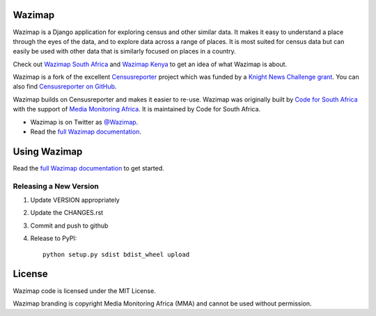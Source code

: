 Wazimap
=======

.. image:: https://badge.fury.io/py/wazimap.svg
    :target: http://badge.fury.io/py/wazimap

Wazimap is a Django application for exploring census and other similar data. It makes it easy to understand a place
through the eyes of the data, and to explore data across a range of places. It is most suited for census data
but can easily be used with other data that is similarly focused on places in a country.

Check out `Wazimap South Africa <http://wazimap.co.za>`_ and `Wazimap Kenya <http://kenya.wazimap.org>`_ to
get an idea of what Wazimap is about.

Wazimap is a fork of the excellent `Censusreporter <https://censusreporter.org>`_ project which was funded by a
`Knight News Challenge grant <http://www.niemanlab.org/2012/10/knight-funding-expands-ires-journalist-friendly-census-site/>`_.
You can also find `Censusreporter on GitHub <https://github.com/censusreporter/censusreporter>`_.

Wazimap builds on Censusreporter and makes it easier to re-use. Wazimap was originally built by
`Code for South Africa <http://code4sa.org>`_ with the support of `Media Monitoring Africa <http://www.mediamonitoringafrica.org/>`_.
It is maintained by Code for South Africa.

* Wazimap is on Twitter as `@Wazimap <https://twitter.com/@Wazimap>`_.
* Read the `full Wazimap documentation <http://wazimap.readthedocs.org/en/latest/>`_.

Using Wazimap
=============

Read the `full Wazimap documentation <http://wazimap.readthedocs.org/en/latest/>`_ to get started.

Releasing a New Version
-----------------------

1. Update VERSION appropriately
2. Update the CHANGES.rst
3. Commit and push to github
4. Release to PyPI::

    python setup.py sdist bdist_wheel upload

License
=======

Wazimap code is licensed under the MIT License.

Wazimap branding is copyright Media Monitoring Africa (MMA) and cannot be used without permission.


